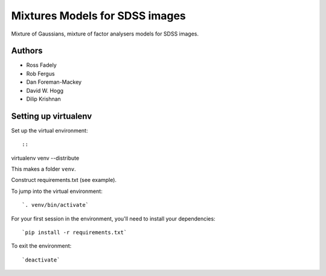 Mixtures Models for SDSS images
=====================

Mixture of Gaussians, mixture of factor analysers models for 
SDSS images.

Authors
---------

- Ross Fadely
- Rob Fergus
- Dan Foreman-Mackey
- David W. Hogg
- Dilip Krishnan

Setting up virtualenv
-----------------

Set up the virtual environment:

::

::

virtualenv venv --distribute

This makes a folder ``venv``.  

Construct requirements.txt (see example).

To jump into the virtual environment:

::

`. venv/bin/activate`

For your first session in the environment, you'll need to install your dependencies:

::

`pip install -r requirements.txt`

To exit the environment:

::

`deactivate`
